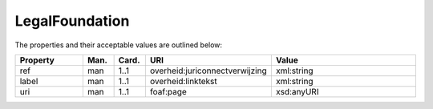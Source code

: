 LegalFoundation
=====================================

The properties and their acceptable values are outlined below:

.. list-table::
    :widths: 20 8 8 16 48
    :header-rows: 1

    * - Property
      - Man.
      - Card.
      - URI
      - Value
    * - ref
      - man
      - 1..1
      - overheid:juriconnectverwijzing
      - xml:string
    * - label
      - man
      - 1..1
      - overheid:linktekst
      - xml:string
    * - uri
      - man
      - 1..1
      - foaf:page
      - xsd:anyURI
